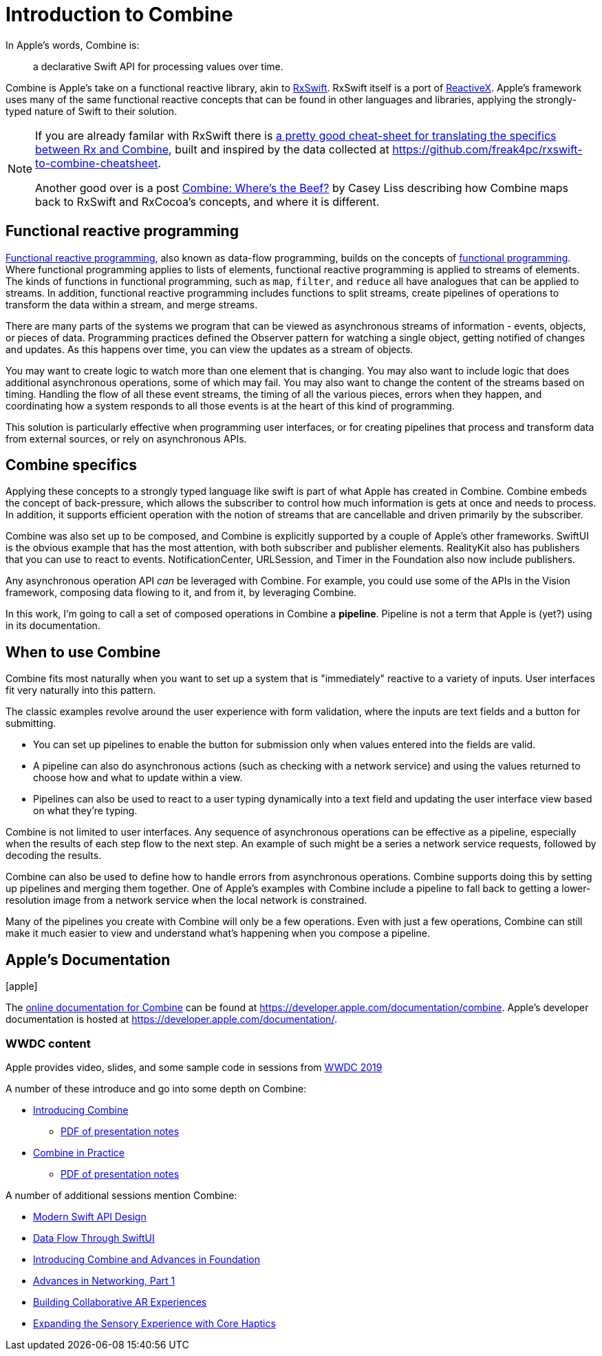 [#introduction]
= Introduction to Combine

In Apple's words, Combine is:

[quote]
a declarative Swift API for processing values over time.

Combine is Apple's take on a functional reactive library, akin to https://github.com/ReactiveX/RxSwift[RxSwift].
RxSwift itself is a port of http://reactivex.io[ReactiveX].
Apple's framework uses many of the same functional reactive concepts that can be found in other languages and libraries, applying the strongly-typed nature of Swift to their solution.

[NOTE]
====
If you are already familar with RxSwift there is https://medium.com/gett-engineering/rxswift-to-apples-combine-cheat-sheet-e9ce32b14c5b[a pretty good cheat-sheet for translating the specifics between Rx and Combine],
built and inspired by the data collected at
https://github.com/freak4pc/rxswift-to-combine-cheatsheet.

Another good over is a post https://www.caseyliss.com/2019/6/17/combine-wheres-the-beef[Combine: Where's the Beef?] by Casey Liss describing how Combine maps back to RxSwift and RxCocoa's concepts, and where it is different.
====

== Functional reactive programming

https://en.wikipedia.org/wiki/Functional_reactive_programming[Functional reactive programming], also known as data-flow programming, builds on the concepts of https://en.wikipedia.org/wiki/Functional_programming[functional programming].
Where functional programming applies to lists of elements, functional reactive programming is applied to streams of elements.
The kinds of functions in functional programming, such as `map`, `filter`, and `reduce` all have analogues that can be applied to streams.
In addition, functional reactive programming includes functions to split streams, create pipelines of operations to transform the data within a stream, and merge streams.

There are many parts of the systems we program that can be viewed as asynchronous streams of information - events, objects, or pieces of data.
Programming practices defined the Observer pattern for watching a single object, getting notified of changes and updates.
As this happens over time, you can view the updates as a stream of objects.

You may want to create logic to watch more than one element that is changing.
You may also want to include logic that does additional asynchronous operations, some of which may fail.
You may also want to change the content of the streams based on timing.
Handling the flow of all these event streams, the timing of all the various pieces, errors when they happen, and coordinating how a system responds to all those events is at the heart of this kind of programming.

This solution is particularly effective when programming user interfaces, or for creating pipelines that process and transform data from external sources, or rely on asynchronous APIs.

== Combine specifics

Applying these concepts to a strongly typed language like swift is part of what Apple has created in Combine.
Combine embeds the concept of back-pressure, which allows the subscriber to control how much information is gets at once and needs to process.
In addition, it supports efficient operation with the notion of streams that are cancellable and driven primarily by the subscriber.

Combine was also set up to be composed, and Combine is explicitly supported by a couple of Apple's other frameworks.
SwiftUI is the obvious example that has the most attention, with both subscriber and publisher elements.
RealityKit also has publishers that you can use to react to events.
NotificationCenter, URLSession, and Timer in the Foundation also now include publishers.

Any asynchronous operation API _can_ be leveraged with Combine.
For example, you could use some of the APIs in the Vision framework, composing data flowing to it, and from it, by leveraging Combine.

[sidebar]
****
In this work, I'm going to call a set of composed operations in Combine a **pipeline**.
Pipeline is not a term that Apple is (yet?) using in its documentation.
****

== When to use Combine

Combine fits most naturally when you want to set up a system that is "immediately" reactive to a variety of inputs.
User interfaces fit very naturally into this pattern.

The classic examples revolve around the user experience with form validation, where the inputs are text fields and a button for submitting.

* You can set up pipelines to enable the button for submission only when values entered into the fields are valid.
* A pipeline can also do asynchronous actions (such as checking with a network service) and using the values returned to choose how and what to update within a view.
* Pipelines can also be used to react to a user typing dynamically into a text field and updating the user interface view based on what they're typing.

Combine is not limited to user interfaces.
Any sequence of asynchronous operations can be effective as a pipeline, especially when the results of each step flow to the next step.
An example of such might be a series a network service requests, followed by decoding the results.

Combine can also be used to define how to handle errors from asynchronous operations.
Combine supports doing this by setting up pipelines and merging them together.
One of Apple's examples with Combine include a pipeline to fall back to getting a lower-resolution image from a network service when the local network is constrained.

Many of the pipelines you create with Combine will only be a few operations.
Even with just a few operations, Combine can still make it much easier to view and understand what's happening when you compose a pipeline.

== Apple's Documentation

icon:apple[size=2x]

The https://developer.apple.com/documentation/combine[online documentation for Combine] can be found at https://developer.apple.com/documentation/combine.
Apple's developer documentation is hosted at https://developer.apple.com/documentation/.

=== WWDC content

Apple provides video, slides, and some sample code in sessions from https://developer.apple.com/videos/play/wwdc2019[WWDC 2019]

A number of these introduce and go into some depth on Combine:

* https://developer.apple.com/videos/play/wwdc2019/722/[Introducing Combine]
** https://devstreaming-cdn.apple.com/videos/wwdc/2019/722l6blhn0efespfgx/722/722_introducing_combine.pdf?dl=1[PDF of presentation notes]

* https://developer.apple.com/videos/play/wwdc2019/721/[Combine in Practice]
** https://devstreaming-cdn.apple.com/videos/wwdc/2019/721ga0kflgr4ypfx/721/721_combine_in_practice.pdf?dl=1[PDF of presentation notes]

A number of additional sessions mention Combine:

* https://developer.apple.com/videos/play/wwdc2019/415/[Modern Swift API Design]
* https://developer.apple.com/videos/play/wwdc2019/226[Data Flow Through SwiftUI]
* https://developer.apple.com/videos/play/wwdc2019/711[Introducing Combine and Advances in Foundation]
* https://developer.apple.com/videos/play/wwdc2019/712/[Advances in Networking, Part 1]

* https://developer.apple.com/videos/play/wwdc2019/610/[Building Collaborative AR Experiences]
* https://developer.apple.com/videos/play/wwdc2019/223/[Expanding the Sensory Experience with Core Haptics]